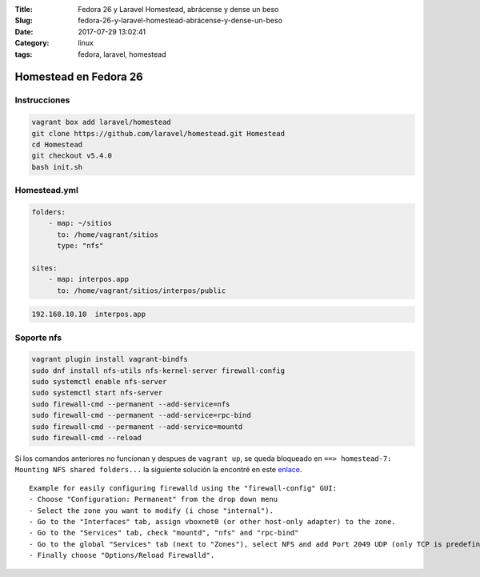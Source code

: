 :Title: Fedora 26 y Laravel Homestead, abrácense y dense un beso
:Slug: fedora-26-y-laravel-homestead-abrácense-y-dense-un-beso
:Date: 2017-07-29 13:02:41
:Category: linux
:tags: fedora, laravel, homestead

Homestead en Fedora 26
======================

Instrucciones
*************

.. code-block:: sh

  vagrant box add laravel/homestead
  git clone https://github.com/laravel/homestead.git Homestead
  cd Homestead
  git checkout v5.4.0
  bash init.sh


Homestead.yml
*************

.. code-block:: yml

  folders:
      - map: ~/sitios
        to: /home/vagrant/sitios
        type: "nfs"

  sites:
      - map: interpos.app
        to: /home/vagrant/sitios/interpos/public

.. code::

  192.168.10.10  interpos.app


Soporte nfs
***********

.. code-block:: sh

  vagrant plugin install vagrant-bindfs
  sudo dnf install nfs-utils nfs-kernel-server firewall-config
  sudo systemctl enable nfs-server
  sudo systemctl start nfs-server
  sudo firewall-cmd --permanent --add-service=nfs
  sudo firewall-cmd --permanent --add-service=rpc-bind
  sudo firewall-cmd --permanent --add-service=mountd
  sudo firewall-cmd --reload

Si los comandos anteriores no funcionan y despues de ``vagrant up``, se queda bloqueado en ``==> homestead-7: Mounting NFS shared folders...`` la siguiente solución la encontré en este enlace_.
  
.. _enlace: https://meta.discourse.org/t/solved-nfs-mount-hangs-need-vagrant-file-for-fedora-23/41314/2

::

  Example for easily configuring firewalld using the "firewall-config" GUI:
  - Choose "Configuration: Permanent" from the drop down menu
  - Select the zone you want to modify (i chose "internal").
  - Go to the "Interfaces" tab, assign vboxnet0 (or other host-only adapter) to the zone.
  - Go to the "Services" tab, check "mountd", "nfs" and "rpc-bind"
  - Go to the global "Services" tab (next to "Zones"), select NFS and add Port 2049 UDP (only TCP is predefined).
  - Finally choose "Options/Reload Firewalld".

